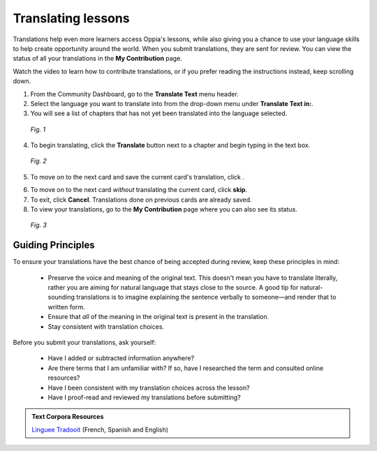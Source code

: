 .. _translations:

Translating lessons
====================
Translations help even more learners access Oppia's lessons, while also giving you a chance to use your language skills to help create opportunity around the world. When you submit translations, they are sent for review. You can view the status of all your translations in the **My Contribution** page.

Watch the video to learn how to contribute translations, or if you prefer reading the instructions instead, keep scrolling down.

.. raw:: html

   <iframe width="560" height="315" src="https://www.youtube.com/embed/foT7LG_PfVY" frameborder="0" allow="accelerometer; autoplay; encrypted-media; gyroscope; picture-in-picture" allowfullscreen></iframe>


1. From the Community Dashboard, go to the **Translate Text** menu header.
2. Select the language you want to translate into from the drop-down menu under **Translate Text in:**.
3. You will see a list of chapters that has not yet been translated into the language selected.

.. figure:: /images/translate_text.png
   :alt: Translate Text screen
   :scale: 25 %

   *Fig. 1*

4. To begin translating, click the **Translate** button next to a chapter and begin typing in the text box.

.. figure:: /images/translation_card.png
   :alt: Translation card
   :scale: 35 %

   *Fig. 2*

5. To move on to the next card and save the current card's translation, click |saveandtranslate|.

.. |saveandtranslate| image:: /images/save_and_translate.png
                      :alt: Save and translate button
                      :scale: 40 %

6. To move on to the next card *without* translating the current card, click **skip**.

7. To exit, click **Cancel**. Translations done on previous cards are already saved. 

8. To view your translations, go to the **My Contribution** page where you can also see its status.

.. figure:: /images/awaiting_review.png
   :alt: Translation status
   :scale: 30 %

   *Fig. 3*

Guiding Principles
-------------------
To ensure your translations have the best chance of being accepted during review, keep these principles in mind:

 * Preserve the voice and meaning of the original text. This doesn't mean you have to translate literally, rather you are aiming for natural language that stays close to the source. A good tip for natural-sounding translations is to imagine explaining the sentence verbally to someone—and render that to written form. 
 * Ensure that *all* of the meaning in the original text is present in the translation.
 * Stay consistent with translation choices. 


Before you submit your translations, ask yourself:

 * Have I added or subtracted information anywhere?
 * Are there terms that I am unfamiliar with? If so, have I researched the term and consulted online resources?
 * Have I been consistent with my translation choices across the lesson?
 * Have I proof-read and reviewed my translations before submitting?

.. admonition:: Text Corpora Resources

   `Linguee <https://www.linguee.com/>`_
   `Tradooit <http://www.tradooit.com/>`_ (French, Spanish and English)